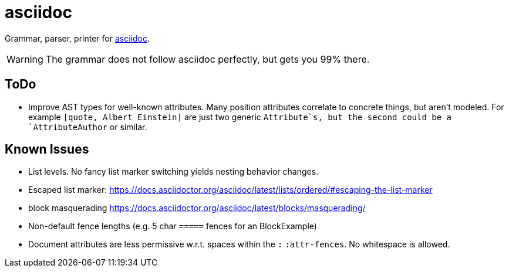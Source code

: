 = asciidoc

Grammar, parser, printer for https://docs.asciidoctor.org/[asciidoc].

WARNING: The grammar does not follow asciidoc perfectly, but gets you 99% there.

== ToDo

* Improve AST types for well-known attributes. Many position attributes correlate to concrete things, but aren't modeled. For example `[quote, Albert Einstein]` are just two generic `Attribute`s, but the second could be a `AttributeAuthor` or similar.

== Known Issues

* List levels. No fancy list marker switching yields nesting behavior changes.
* Escaped list marker: https://docs.asciidoctor.org/asciidoc/latest/lists/ordered/#escaping-the-list-marker
* block masquerading https://docs.asciidoctor.org/asciidoc/latest/blocks/masquerading/
* Non-default fence lengths (e.g. 5 char `=====` fences for an BlockExample)
* Document attributes are less permissive w.r.t. spaces within the `:` `:attr-fences`. No whitespace is allowed.
